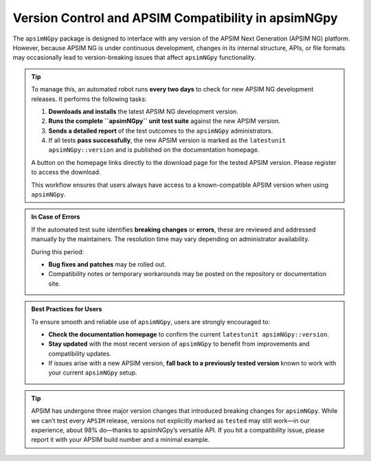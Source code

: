 Version Control and APSIM Compatibility in apsimNGpy
=====================================================

The ``apsimNGpy`` package is designed to interface with any version of the APSIM Next Generation (APSIM NG) platform. However, because APSIM NG is under continuous development, changes in its internal structure, APIs, or file formats may occasionally lead to version-breaking issues that affect ``apsimNGpy`` functionality.

.. tip::

    To manage this, an automated robot runs **every two days** to check for new APSIM NG development releases. It performs the following tasks:

    1. **Downloads and installs** the latest APSIM NG development version.
    2. **Runs the complete ``apsimNGpy`` unit test suite** against the new APSIM version.
    3. **Sends a detailed report** of the test outcomes to the ``apsimNGpy`` administrators.
    4. If all tests **pass successfully**, the new APSIM version is marked as the ``latestunit apsimNGpy::version`` and is published on the documentation homepage.

    A button on the homepage links directly to the download page for the tested APSIM version. Please register to access the download.

    This workflow ensures that users always have access to a known-compatible APSIM version when using ``apsimNGpy``.


.. admonition:: In Case of Errors

    If the automated test suite identifies **breaking changes** or **errors**, these are reviewed and addressed manually by the maintainers. The resolution time may vary depending on administrator availability.

    During this period:

    * **Bug fixes and patches** may be rolled out.
    * Compatibility notes or temporary workarounds may be posted on the repository or documentation site.

.. admonition:: Best Practices for Users

    To ensure smooth and reliable use of ``apsimNGpy``, users are strongly encouraged to:

    * **Check the documentation homepage** to confirm the current ``latestunit apsimNGpy::version``.
    * **Stay updated** with the most recent version of ``apsimNGpy`` to benefit from improvements and compatibility updates.
    * If issues arise with a new APSIM version, **fall back to a previously tested version** known to work with your current ``apsimNGpy`` setup.


.. tip::

   APSIM has undergone three major version changes that introduced breaking changes for ``apsimNGpy``. While we can’t test every ``APSIM`` release, versions not explicitly marked as ``tested`` may still work—in our experience, about 98% do—thanks to apsimNGpy’s versatile API. If you hit a compatibility issue, please report it with your APSIM build number and a minimal example.
